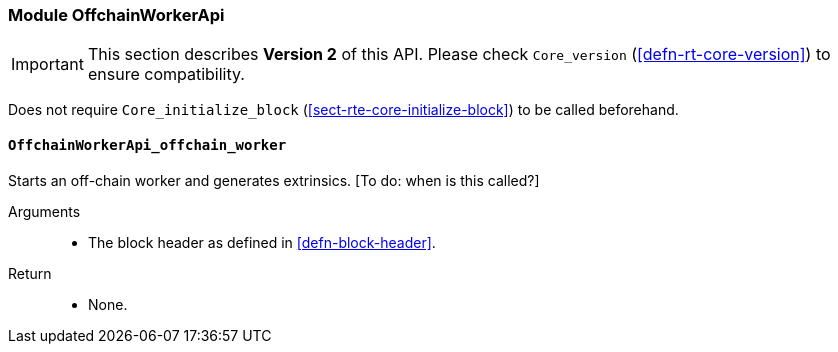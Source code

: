 [#sect-runtime-offchainapi-module]
=== Module OffchainWorkerApi

IMPORTANT: This section describes *Version 2* of this API. Please check `Core_version` (<<defn-rt-core-version>>) to ensure compatibility.

Does not require `Core_initialize_block` (<<sect-rte-core-initialize-block>>) to be called beforehand.

==== `OffchainWorkerApi_offchain_worker`

Starts an off-chain worker and generates extrinsics. [To do: when is
this called?]

Arguments::
* The block header as defined in <<defn-block-header>>.

Return::
* None.
